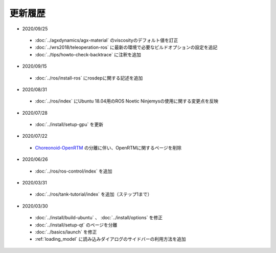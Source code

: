更新履歴
========

* 2020/09/25
 * :doc:`../agxdynamics/agx-material` のviscosityのデフォルト値を訂正
 * :doc:`../wrs2018/teleoperation-ros` に最新の環境で必要なビルドオプションの設定を追記
 * :doc:`../tips/howto-check-backtrace` に注釈を追加

* 2020/09/15
 * :doc:`../ros/install-ros` にrosdepに関する記述を追加

* 2020/08/31
 * :doc:`../ros/index` にUbuntu 18.04用のROS Noetic Ninjemysの使用に関する変更点を反映

* 2020/07/28
 * :doc:`../install/setup-gpu` を更新

* 2020/07/22
 * `Choreonoid-OpenRTM <https://github.com/OpenRTM/choreonoid-openrtm>`_ の分離に伴い、OpenRTMに関するページを削除

* 2020/06/26
 * :doc:`../ros/ros-control/index` を追加
   
* 2020/03/31
 * :doc:`../ros/tank-tutorial/index` を追加（ステップ1まで）

* 2020/03/30
 * :doc:`../install/build-ubuntu` 、 :doc:`../install/options` を修正
 * :doc:`../install/setup-qt` のページを分離
 * :doc:`../basics/launch` を修正
 * :ref:`loading_model` に読み込みダイアログのサイドバーの利用方法を追加
